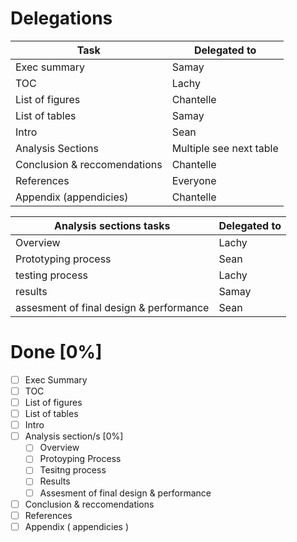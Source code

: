 * Delegations
| Task                         | Delegated to            |
|------------------------------+-------------------------|
| Exec summary                 | Samay                   |
| TOC                          | Lachy                   |
| List of figures              | Chantelle               |
| List of tables               | Samay                   |
| Intro                        | Sean                    |
| Analysis Sections            | Multiple see next table |
| Conclusion & reccomendations | Chantelle               |
| References                   | Everyone                |
| Appendix (appendicies)       | Chantelle               |

| Analysis sections tasks                 | Delegated to |
|-----------------------------------------+--------------|
| Overview                                | Lachy        |
| Prototyping process                     | Sean         |
| testing process                         | Lachy        |
| results                                 | Samay        |
| assesment of final design & performance | Sean         |

* Done [0%]
- [ ] Exec Summary
- [ ] TOC
- [ ] List of figures
- [ ] List of tables
- [ ] Intro
- [ ] Analysis section/s [0%]
  - [ ] Overview
  - [ ] Protoyping Process
  - [ ] Tesitng process
  - [ ] Results
  - [ ] Assesment of final design & performance
- [ ] Conclusion & reccomendations
- [ ] References
- [ ] Appendix ( appendicies )
